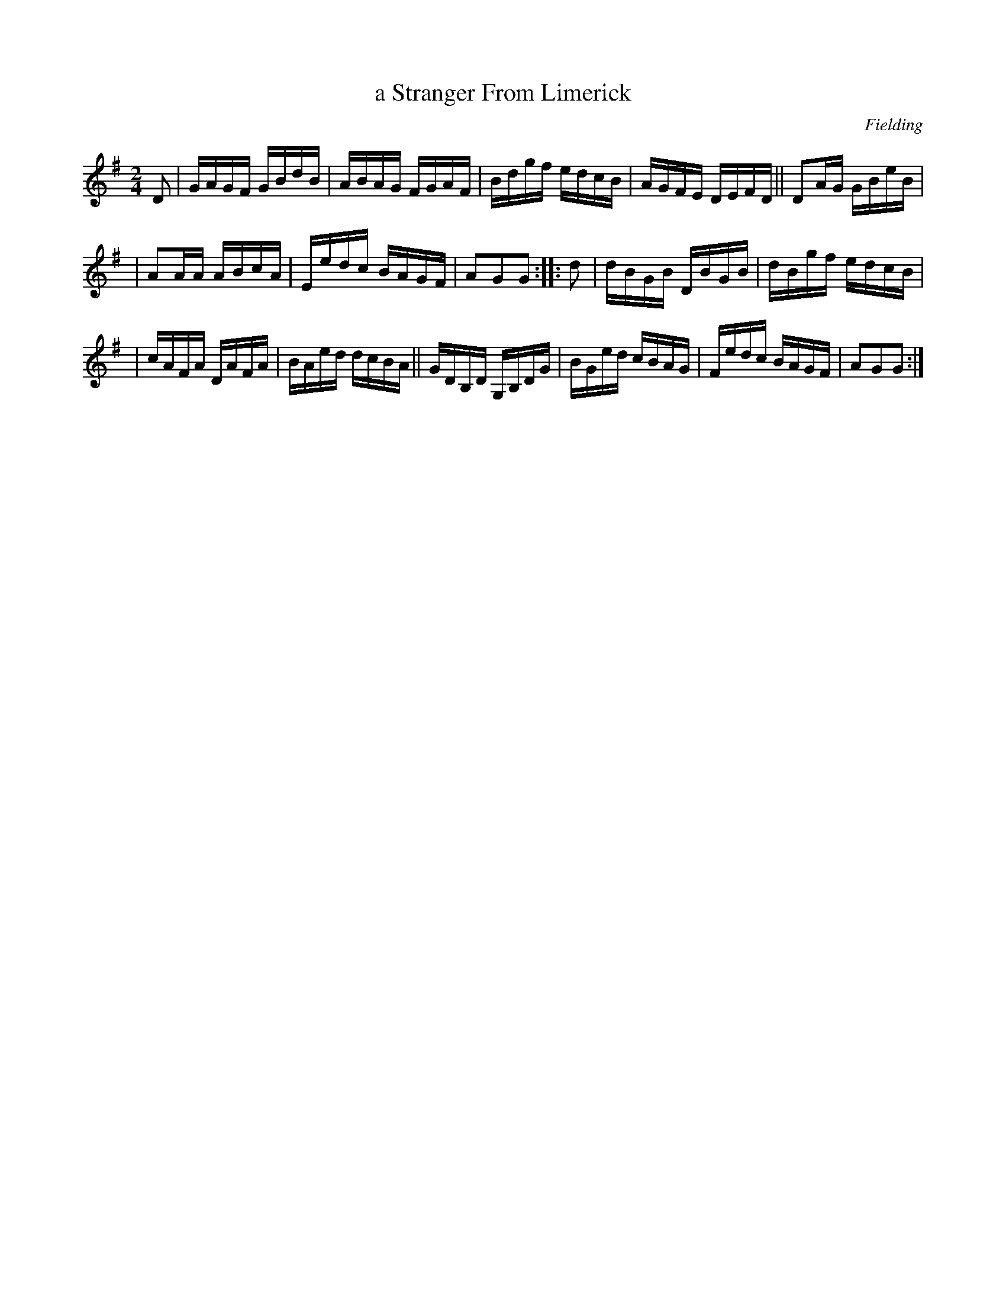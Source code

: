 X: 1694
T: a Stranger From Limerick
R: hornpipe, reel
%S: s:3 b:16(5+5+6)
B: O'Neill's 1850 #1694
O: Fielding
M: 2/4
L: 1/16
K: G
D2 | GAGF GBdB | ABAG FGAF | Bdgf edcB | AGFE DEFD || D2AG GBeB |
| A2AA ABcA | Eedc BAGF | A2G2G2 :: d2 | dBGB DBGB | dBgf edcB |
| cAFA DAFA | BAed dcBA || GDB,D G,B,DG | BGed cBAG | Fedc BAGF | A2G2G2 :|
